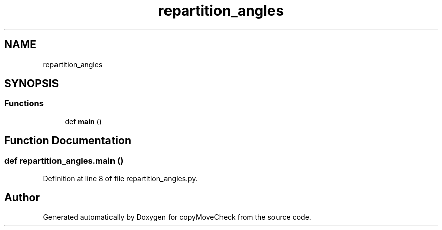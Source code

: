 .TH "repartition_angles" 3 "Tue Jul 7 2020" "copyMoveCheck" \" -*- nroff -*-
.ad l
.nh
.SH NAME
repartition_angles
.SH SYNOPSIS
.br
.PP
.SS "Functions"

.in +1c
.ti -1c
.RI "def \fBmain\fP ()"
.br
.in -1c
.SH "Function Documentation"
.PP 
.SS "def repartition_angles\&.main ()"

.PP
Definition at line 8 of file repartition_angles\&.py\&.
.SH "Author"
.PP 
Generated automatically by Doxygen for copyMoveCheck from the source code\&.
